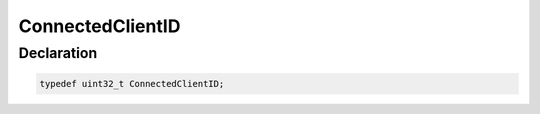 ConnectedClientID
=================

Declaration
-----------

.. code-block:: cpp

	typedef uint32_t ConnectedClientID;
